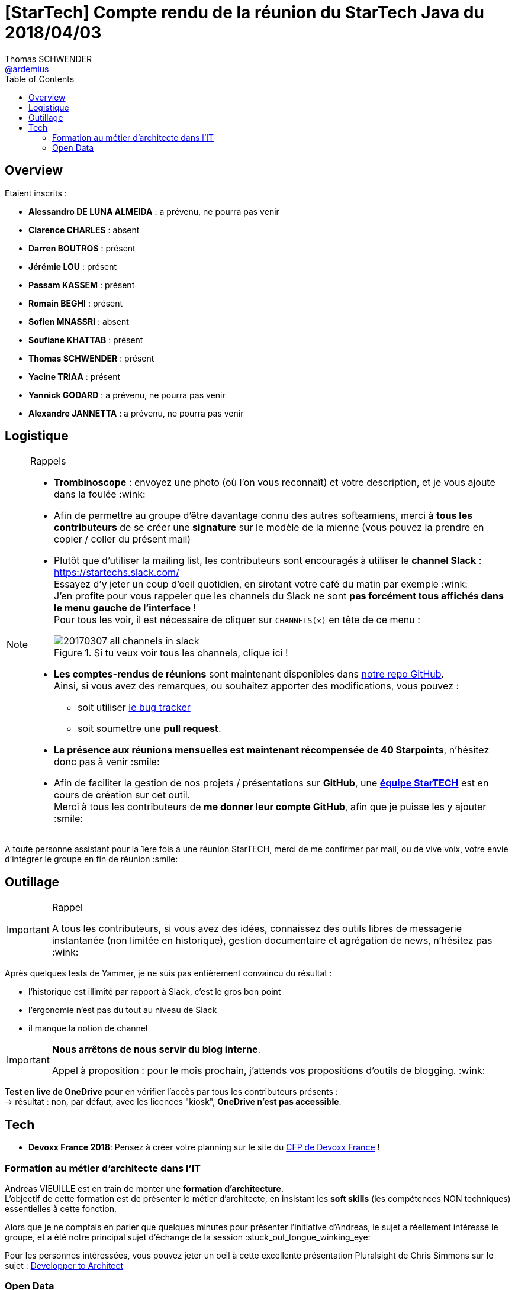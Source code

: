 = [StarTech] Compte rendu de la réunion du StarTech Java du 2018/04/03
Thomas SCHWENDER <https://github.com/ardemius[@ardemius]>
// Handling GitHub admonition blocks icons
ifndef::env-github[:icons: font]
ifdef::env-github[]
:status:
:outfilesuffix: .adoc
:caution-caption: :fire:
:important-caption: :exclamation:
:note-caption: :paperclip:
:tip-caption: :bulb:
:warning-caption: :warning:
endif::[]
:imagesdir: images
:source-highlighter: highlightjs
// Next 2 ones are to handle line breaks in some particular elements (list, footnotes, etc.)
:lb: pass:[<br> +]
:sb: pass:[<br>]
// check https://github.com/Ardemius/personal-wiki/wiki/AsciiDoctor-tips for tips on table of content in GitHub
:toc: macro
//:toclevels: 3

toc::[]

== Overview

Etaient inscrits :

* *Alessandro DE LUNA ALMEIDA* : a prévenu, ne pourra pas venir
* *Clarence CHARLES* : absent
* *Darren BOUTROS* : présent
* *Jérémie LOU* : présent
* *Passam KASSEM* : présent
* *Romain BEGHI* : présent
* *Sofien MNASSRI* : absent
* *Soufiane KHATTAB* : présent
* *Thomas SCHWENDER* : présent
* *Yacine TRIAA* : présent
* *Yannick GODARD* : a prévenu, ne pourra pas venir
* *Alexandre JANNETTA* : a prévenu, ne pourra pas venir

== Logistique

.Rappels
[NOTE]
====
* [red]*Trombinoscope* : envoyez une photo (où l’on vous reconnaît) et votre description, et je vous ajoute dans la foulée :wink:
* Afin de permettre au groupe d'être davantage connu des autres softeamiens, merci à *tous les contributeurs* de se créer une *signature* sur le modèle de la mienne (vous pouvez la prendre en copier / coller du présent mail)
* Plutôt que d'utiliser la mailing list, les contributeurs sont encouragés à utiliser le *channel Slack* : https://startechs.slack.com/ +
Essayez d'y jeter un coup d'oeil quotidien, en sirotant votre café du matin par exemple :wink: +
J'en profite pour vous rappeler que les channels du Slack ne sont [red]*pas forcément tous affichés dans le menu gauche de l'interface* ! +
Pour tous les voir, il est nécessaire de cliquer sur `CHANNELS(x)` en tête de ce menu :
+
image::20170307_all-channels-in-slack.png[title="Si tu veux voir tous les channels, clique ici !"] 
+
* *Les comptes-rendus de réunions* sont maintenant disponibles dans https://github.com/softeamfr/startech-meetings-reports[notre repo GitHub]. +
Ainsi, si vous avez des remarques, ou souhaitez apporter des modifications, vous pouvez : 
** soit utiliser https://github.com/softeamfr/startech-meetings-reports/issues[le bug tracker]
** soit soumettre une *pull request*.
* *La présence aux réunions mensuelles est maintenant récompensée de 40 Starpoints*, n'hésitez donc pas à venir :smile:
* Afin de faciliter la gestion de nos projets / présentations sur *GitHub*, une https://github.com/orgs/softeamfr/teams/startech-java[*équipe StarTECH*] est en cours de création sur cet outil. +
Merci à tous les contributeurs de [red]*me donner leur compte GitHub*, afin que je puisse les y ajouter :smile:
====

A toute personne assistant pour la 1ere fois à une réunion StarTECH, merci de me confirmer par mail, ou de vive voix, votre envie d'intégrer le groupe en fin de réunion :smile:

== Outillage

.Rappel
[IMPORTANT]
====
A tous les contributeurs, si vous avez des idées, connaissez des outils libres de messagerie instantanée (non limitée en historique), gestion documentaire et agrégation de news, n'hésitez pas :wink:
====

Après quelques tests de Yammer, je ne suis pas entièrement convaincu du résultat :

* l'historique est illimité par rapport à Slack, c'est le gros bon point
* l'ergonomie n'est pas du tout au niveau de Slack
* il manque la notion de channel

[IMPORTANT]
====
*Nous arrêtons de nous servir du blog interne*.

Appel à proposition : pour le mois prochain, j'attends vos propositions d'outils de blogging. :wink:
====

*Test en live de OneDrive* pour en vérifier l'accès par tous les contributeurs présents : +
-> résultat : non, par défaut, avec les licences "kiosk", *OneDrive n'est pas accessible*.

== Tech

* *Devoxx France 2018*: Pensez à créer votre planning sur le site du http://cfp.devoxx.fr/2018/index.html[CFP de Devoxx France] !

=== Formation au métier d'architecte dans l'IT

Andreas VIEUILLE est en train de monter une *formation d'architecture*. +
L'objectif de cette formation est de présenter le métier d'architecte, en insistant les *soft skills* (les compétences NON techniques) essentielles à cette fonction.

Alors que je ne comptais en parler que quelques minutes pour présenter l'initiative d'Andreas, le sujet a réellement intéressé le groupe, et a été notre principal sujet d'échange de la session :stuck_out_tongue_winking_eye:	

Pour les personnes intéressées, vous pouvez jeter un oeil à cette excellente présentation Pluralsight de Chris Simmons sur le sujet : https://app.pluralsight.com/library/courses/developer-to-architect/table-of-contents[Developper to Architect]

=== Open Data

Comme ce sujet a finalement été peu abordé, il est remis au programme de la prochaine session, le *jeudi 03 mai* (et *PAS* le mardi 01 mai).

Si vous voulez commencer à vous renseigner dès maintenant sur le sujet, voici quelques liens :

* SNDS - Système National des Données de Santé, voir article https://www.lexpress.fr/actualite/sciences/la-course-aux-donnees-de-sante-est-lancee_1996695.html

[quote, Wikipedia, 'https://fr.wikipedia.org/wiki/Open_data']
Le projet pour le *séquençage du génome humain* a été permis par un *Open data Consortium* créé sur proposition de Jim Kent en 2003 et dont les bénéficiaires vont aussi être les pays en voie de développement où les universités et centres de recherche n’ont pas toujours accès aux périodiques scientifiques.

* l'application mobile https://yuka.io/[Yuka], qui utilise https://fr.openfoodfacts.org/[l'Open Food Facts]

* http://openstreetmap.fr/[Open Street Map France]

* En 2014, la France, est classée 3e au classement mondial de l'Open Data Index +
Le 9 décembre 2015, la France perd sept places et passe à la 10e position. +
Début 2016, le Projet de loi pour une République numérique prévoit d'intégrer des dispositions en faveur de l'open data.

* *EU Open Data Portal* : http://data.europa.eu/euodp/en/home
* *Plateforme ouverte des données publiques françaises* : https://www.data.gouv.fr/fr/

* https://www.aiforhumanity.fr/pdfs/9782111457089_Rapport_Villani_accessible.pdf[Rapport Villani] "Donner un sens à l'Intelligence Artificielle" 
+
[quote, 'http://www.vie-publique.fr/focus/rapport-villani-intelligence-artificielle-creer-zones-franches-ia.html']
____
Le développement de l’IA passe par une politique de la donnée : création de "communs" de la donnée (ressources dont l’usage et la gouvernance sont définies par une communauté), *accélération du mouvement d’ouverture des données publiques (open data)*, définition de modalités d’accès aux données privées, protection du transfert de données hors de l’Union européenne, etc.
____


@+, +
Thomas


